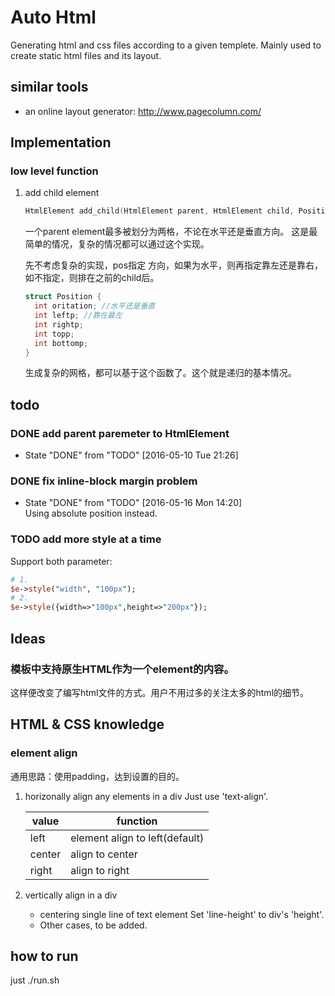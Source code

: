* Auto Html
  Generating html and css files according to a given templete. Mainly used to create static html files and its layout.
** similar tools
   - an online layout generator: http://www.pagecolumn.com/
** Implementation
*** low level function
    1. add child element
       #+begin_src c
       HtmlElement add_child(HtmlElement parent, HtmlElement child, Position pos)
       #+end_src
       一个parent element最多被划分为两格，不论在水平还是垂直方向。 这是最简单的情况，复杂的情况都可以通过这个实现。
       
       先不考虑复杂的实现，pos指定 方向，如果为水平，则再指定靠左还是靠右，如不指定，则排在之前的child后。
       #+begin_src c
       struct Position {
         int oritation; //水平还是垂直
         int leftp; //靠在最左
         int rightp;
         int topp;
         int bottomp;
       }
       #+end_src

       生成复杂的网格，都可以基于这个函数了。这个就是递归的基本情况。

** todo
*** DONE add parent paremeter to HtmlElement
    CLOSED: [2016-05-10 Tue 21:26]
    - State "DONE"       from "TODO"       [2016-05-10 Tue 21:26]
*** DONE fix inline-block margin problem
    CLOSED: [2016-05-16 Mon 14:20]
    - State "DONE"       from "TODO"       [2016-05-16 Mon 14:20] \\
      Using absolute position instead.
*** TODO add more style at a time
    Support both parameter:
    #+begin_src perl
    # 1.
    $e->style("width", "100px");
    # 2.
    $e->style({width=>"100px",height=>"200px"});
    #+end_src

** Ideas
*** 模板中支持原生HTML作为一个element的内容。
    这样便改变了编写html文件的方式。用户不用过多的关注太多的html的细节。
** HTML & CSS knowledge
*** element align
    通用思路：使用padding，达到设置的目的。
    
    1. horizonally align any elements in a div
       Just use 'text-align'.
       | value  | function                       |
       |--------+--------------------------------|
       | left   | element align to left(default) |
       | center | align to center                |
       | right  | align to right                 |
    2. vertically align in a div
       - centering single line of text element
         Set 'line-height' to div's 'height'.
       - Other cases, to be added.

** how to run
   just ./run.sh
